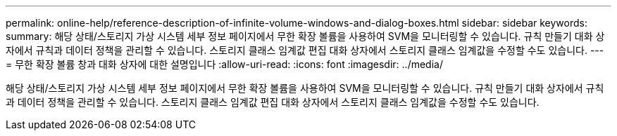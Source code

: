 ---
permalink: online-help/reference-description-of-infinite-volume-windows-and-dialog-boxes.html 
sidebar: sidebar 
keywords:  
summary: 해당 상태/스토리지 가상 시스템 세부 정보 페이지에서 무한 확장 볼륨을 사용하여 SVM을 모니터링할 수 있습니다. 규칙 만들기 대화 상자에서 규칙과 데이터 정책을 관리할 수 있습니다. 스토리지 클래스 임계값 편집 대화 상자에서 스토리지 클래스 임계값을 수정할 수도 있습니다. 
---
= 무한 확장 볼륨 창과 대화 상자에 대한 설명입니다
:allow-uri-read: 
:icons: font
:imagesdir: ../media/


[role="lead"]
해당 상태/스토리지 가상 시스템 세부 정보 페이지에서 무한 확장 볼륨을 사용하여 SVM을 모니터링할 수 있습니다. 규칙 만들기 대화 상자에서 규칙과 데이터 정책을 관리할 수 있습니다. 스토리지 클래스 임계값 편집 대화 상자에서 스토리지 클래스 임계값을 수정할 수도 있습니다.
